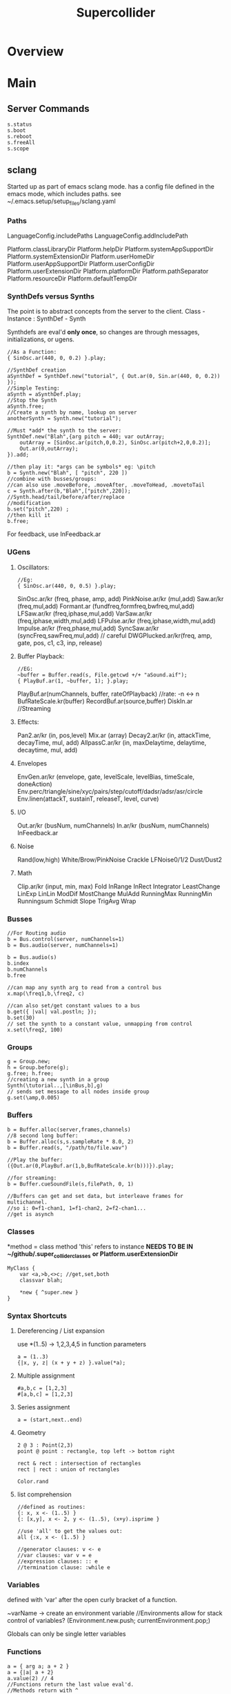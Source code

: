 #+title:  Supercollider
* Overview
* Main
** Server Commands
   #+begin_src
   s.status
   s.boot
   s.reboot
   s.freeAll
   s.scope
   #+end_src

** sclang
   Started up as part of emacs sclang mode.
   has a config file defined in the emacs mode, which includes paths.
   see ~/.emacs.setup/setup_files/sclang.yaml

*** Paths
    LanguageConfig.includePaths
    LanguageConfig.addIncludePath

    Platform.classLibraryDir
    Platform.helpDir
    Platform.systemAppSupportDir
    Platform.systemExtensionDir
    Platform.userHomeDir
    Platform.userAppSupportDir
    Platform.userConfigDir
    Platform.userExtensionDir
    Platform.platformDir
    Platform.pathSeparator
    Platform.resourceDir
    Platform.defaultTempDir

*** SynthDefs versus Synths
    The point is to abstract concepts from the server to the client.
    Class - Instance : SynthDef - Synth

    Synthdefs are eval'd *only once*, so changes are through messages,
    initializations, or ugens.
    #+begin_src sclang
    //As a Function:
    { SinOsc.ar(440, 0, 0.2) }.play;

    //SynthDef creation
    aSynthDef = SynthDef.new("tutorial", { Out.ar(0, Sin.ar(440, 0, 0.2)) });
    //Simple Testing:
    aSynth = aSynthDef.play;
    //Stop the Synth
    aSynth.free;
    //Create a synth by name, lookup on server
    anotherSynth = Synth.new("tutorial");

    //Must *add* the synth to the server:
    SynthDef.new("Blah",{arg pitch = 440; var outArray;
	    outArray = [SinOsc.ar(pitch,0,0.2), SinOsc.ar(pitch+2,0,0.2)];
    	Out.ar(0,outArray);
    }).add;

    //then play it: *args can be symbols* eg: \pitch
    b = Synth.new("Blah", [ "pitch", 220 ])
    //combine with busses/groups:
    //can also use .moveBefore, .moveAfter, .moveToHead, .movetoTail
    c = Synth.after(b,"Blah",["pitch",220]);
    //Synth.head/tail/before/after/replace
    //modification
    b.set("pitch",220) ;
    //then kill it
    b.free;
    #+end_src

    For feedback, use InFeedback.ar

*** UGens

**** Oscillators:
     #+begin_src sclang
     //Eg:
     { SinOsc.ar(440, 0, 0.5) }.play;
     #+end_src

     SinOsc.ar/kr (freq, phase, amp, add)
     PinkNoise.ar/kr (mul,add)
     Saw.ar/kr (freq,mul,add)
     Formant.ar (fundfreq,formfreq,bwfreq,mul,add)
     LFSaw.ar/kr (freq,iphase,mul,add)
     VarSaw.ar/kr (freq,iphase,width,mul,add)
     LFPulse.ar/kr (freq,iphase,width,mul,add)
     Impulse.ar/kr (freq,phase,mul,add)
     SyncSaw.ar/kr (syncFreq,sawFreq,mul,add) // careful
     DWGPlucked.ar/kr(freq, amp, gate, pos, c1, c3, inp, release)

**** Buffer Playback:
     #+begin_src sclang
     //EG:
     ~buffer = Buffer.read(s, File.getcwd +/+ "aSound.aif");
     { PlayBuf.ar(1, ~buffer, 1); }.play;
     #+end_src

     PlayBuf.ar(numChannels, buffer, rateOfPlayback) //rate: -n <-> n
     BufRateScale.kr(buffer)
     RecordBuf.ar(source,buffer)
     DiskIn.ar //Streaming

**** Effects:
     Pan2.ar/kr (in, pos,level)
     Mix.ar (array)
     Decay2.ar/kr (in, attackTime, decayTime, mul, add)
     AllpassC.ar/kr (in, maxDelaytime, delaytime, decaytime, mul, add)

**** Envelopes
     EnvGen.ar/kr (envelope, gate, levelScale, levelBias, timeScale, doneAction)
     Env.perc/triangle/sine/xyc/pairs/step/cutoff/dadsr/adsr/asr/circle
     Env.linen(attackT, sustainT, releaseT, level, curve)

**** I/O
     Out.ar/kr (busNum, numChannels)
     In.ar/kr  (busNum, numChannels)
     InFeedback.ar

**** Noise
     Rand(low,high)
     White/Brow/PinkNoise
     Crackle
     LFNoise0/1/2
     Dust/Dust2

**** Math
     Clip.ar/kr (input, min, max)
     Fold
     InRange
     InRect
     Integrator
     LeastChange
     LinExp
     LinLin
     ModDif
     MostChange
     MulAdd
     RunningMax
     RunningMin
     Runningsum
     Schmidt
     Slope
     TrigAvg
     Wrap

*** Busses
    #+begin_src sclang
    //For Routing audio
    b = Bus.control(server, numChannels=1)
    b = Bus.audio(server, numChannels=1)

    b = Bus.audio(s)
    b.index
    b.numChannels
    b.free

    //can map any synth arg to read from a control bus
    x.map(\freq1,b,\freq2, c)

    //can also set/get constant values to a bus
    b.get({ |val| val.postln; });
    b.set(30)
    // set the synth to a constant value, unmapping from control
    x.set(\freq2, 100)
    #+end_src


*** Groups
    #+begin_src sclang
    g = Group.new;
    h = Group.before(g);
    g.free; h.free;
    //creating a new synth in a group
    Synth(\tutorial..,[\inBus,b],g)
    // sends set message to all nodes inside group
    g.set(\amp,0.005)
    #+end_src
*** Buffers
    #+begin_src sclang
    b = Buffer.alloc(server,frames,channels)
    //8 second long buffer:
    b = Buffer.alloc(s,s.sampleRate * 8.0, 2)
    b = Buffer.read(s, "/path/to/file.wav")

    //Play the buffer:
    ({Out.ar(0,PlayBuf.ar(1,b,BufRateScale.kr(b)))}).play;

    //for streaming:
    b = Buffer.cueSoundFile(s,filePath, 0, 1)

    //Buffers can get and set data, but interleave frames for multichannel.
    //so i: 0=f1-chan1, 1=f1-chan2, 2=f2-chan1...
    //get is asynch
    #+end_src
*** Classes
    *method = class method
    'this' refers to instance
    *NEEDS TO BE IN ~/github/.super_collider_classes*
    *or Platform.userExtensionDir*

    #+begin_src sclang
    MyClass {
    	var <a,>b,<>c; //get,set,both
        classvar blah;

		*new { ^super.new }
    }
    #+end_src





*** Syntax Shortcuts
**** Dereferencing / List expansion
     use *(1..5) -> 1,2,3,4,5  in function parameters
     #+begin_src sclang
       a = (1..3)
       {|x, y, z| (x + y + z) }.value(*a);
     #+end_src

**** Multiple assignment
     #+begin_src sclang
     #a,b,c = [1,2,3]
     #[a,b,c] = [1,2,3]
     #+end_src
**** Series assignment
     #+begin_src sclang
     a = (start,next..end)
     #+end_src

**** Geometry
     #+begin_src sclang
     2 @ 3 : Point(2,3)
     point @ point : rectangle, top left -> bottom right

     rect & rect : intersection of rectangles
     rect | rect : union of rectangles

     Color.rand
     #+end_src

**** list comprehension
     #+begin_src sclang
     //defined as routines:
     {: x, x <- (1..5) }
     {: [x,y], x <- 2, y <- (1..5), (x+y).isprime }

     //use 'all' to get the values out:
     all {:x, x <- (1..5) }

     //generator clauses: v <- e
     //var clauses: var v = e
     //expression clauses: :: e
     //termination clause: :while e
     #+end_src
*** Variables
    defined with 'var' after the open curly bracket
    of a function.

    ~varName -> create an environment variable
    //Environments allow for stack control of variables?
    (Environment.new.push; currentEnvironment.pop;)

    Globals can only be single letter variables

*** Functions
    #+begin_src sclang
    a = { arg a; a + 2 }
    a = {|a| a + 2}
    a.value(2) // 4
    //Functions return the last value eval'd.
    //Methods return with ^
    #+end_src

*** Functional programming
    #+begin_src sclang
    a = {|x| x + 2 };
    //Map:
    (1..5).collect(a);

    //Filter:
    (1..5).select({|x| x > 2 });
    (1..5).reject({|x| x > 2 });

    //Side effect:
    (1..5).do({|x| x.postln; });

    //Zip / Laminate
    (1..5) +++ (1..5)

    //Reduce
    (1..5).reduce({|x, y| x * y)
    #+end_src
*** Operators
    == : Equivalance
    === : identity
    & : bitwise and
    bitwise or: |
    << : bitwise left
    >> : bitwise right
    && : logical and
    logical or: ||

    ++ : concatenation
    +++ : lamination (repeating combination/pairing). ie: Zip

    @ : array indexing (.at)
    @@ : array index with wrapping (.wrapAt)
    @|@ : array index with folding (.foldAt)
    |@| : array index with clipping (.clipAt)

    <> : function composition (going RIGHT to LEFT)

*** GUI
    #+begin_src sclang
      w = Window.new("GUI Introduction", Rect(200,200,255,100));
      b = Button.new(w,Rect(10,0,80,30)).states_([["Hide"],["Show"]]);
      s = Slider.new(w,Rect(95,0,150,30));
      c = CompositeView.new(w,Rect(20,35,100,60));
      StaticText.new(c,Rect(0,0,80,30)).string_("Hello");
      StaticText.new(c,Rect(20,30,80,30)).string_("World!");
      b.action = { c.visible = b.value.asBoolean.not };
      s.action = { c.bounds = Rect( s.value * 150 + 20, 35, 100, 100 ) };
      w.front;
    #+end_src

**** Window
     Window.screenBounds
     Display with window.front;

     Window display can be automated with:
     window.view.decorator = FlowLayout(window.view.bounds);

     Windows can also have layouts:
	 wind.layout_(HLayout(button, VLayout(button2, Button())));

**** Button
     b = Button.new(parent, Rect(0,0,100,100).states([["One"], ["Two"]]);
     b.action_( "test".postln;)

*** IO
    #+begin_src sclang
    File.getcwd
    File.use(File.getcwd +/+ "aFile.sc", "r", {});
    #+end_src
*** Control Flow
    -- :results output/value
    #+begin_src sclang
    if ( x, { then }, { else })
    while (testFunc, bodyFunc);
    while { (a=something) } { use a... }
    for (startVal, endVal, func);
    forBy(start, end, step, func);
    do(collection, function)
    switch(val, testVal1, trueFunc1,
			testValN, trueFuncN,
			defaultFunc);
    #+end_src
*** Timing
**** Clocks
     #+begin_src sclang
     //Tempo/System/App -Clock
     //System/App are in seconds

     SystemClock.sched(5,{"hello".postln;});

     var timeNow = TempoClock.default.beats;
     TempoClock.default.tempo = 2; // 2 beats / sec
     TempoClock.default.schedAbs(timeNow+5, {..});
     TempoClock.default.schedAbs(TempoClock..default.nextBar, { TempoClock.beatsPerBar = 3; });
     TempoClock.default.tempo = 2;
     //The length in seconds of a beat
     //useful for converting to seconds for envelopes
     TempoClock.default.beatDur

     thisThread.clock.beats;
     //returning a number shedules a repeat:
     SystemClock.sched(5,{"hello".postln; 2})
     #+end_src
**** Scheduling
     #+begin_src sclang
     //Routines and yield
     r = Routine({
     "a".yield;
     "b".yield;
     "c".yield;
     });

     //return numbers for clock based rescheduling:
     r = Routine({
	 loop {
		 "something".postln;
    	 rrand(1,3).yield;
     	}
      });

      //creating scheduled sound:
      r = Routine({
	  loop{
	  var pitch = rrand(400,800),
	  wait = rrand(0.5,2);
	  ({SinOsc.ar(pitch,0,0.2) * EnvGen.kr(Env.perc(0.01,0.4), doneAction: 2)}).play;
	  wait.yield;
	  }
      });

      TempoClock.default.sched(0,r)
      //or:
      r.play
      r.stop

     #+end_src
**** Tasks
     #+begin_src sclang
     //A more controllable routine, pausable
     //can use ".wait" in place of ".yield"
     t = Task({
	 var i = 0, n = [440,560,880];
	 loop {
	 //note the folding at operator:
	 ({ SinOsc.ar(n @|@ i,0,0.2) * EnvGen.kr(Env.perc(0.01,0.2), doneAction: 2);}).play;
	 i = i + 1;
	 0.5.wait;
	 }
     });
     #+end_src
**** Synchronized timing:
     #+begin_src sclang
     aRoutine.play(clock,quant)
     aRoutine.play(argClock, doReset, quant)
     //Specify a clock, whether to reset to start,
     //and exact start time.
     quant = [bar length,phase]
     //where u and v are tasks
     u.play(c,true,2);
     v.play(c,true,[2,0.5]);
     //When dealing with latency, wrap messages
     //to the server with 'makeBundle':
     s.makeBundle(s.latency, {...});
     #+end_src
*** Patterns
    Streams have .next and .reset
    Patterns create streams
    Can collect, select, reject on patterns to modify.

    #+begin_src sclang
    a = Pseq([1,2,3,4,5], 1).asStream
    while { (m=a.next).notNil } {m.postln };
    #+end_src

    Patterns can be concatenated with ++
    and composed with <>
    played,
    collected, selected, rejected

    Pfunc(function)
    Prout(function) //to create routines
    Pseq (list, repeats, offset)
    Pshuf (list, repeats)
    Prand (list, repeats)
    //Exclusive random:
    Pxrand (list, repeats)
    //weighted random:
    Pwrand (list, weights, repeats)
    //-----
    Pseries (start, step, length)
    Pgeom (start, grow, length)
    Pwhite (lo, hi, length)
    Pexprand (lo, hi, length)
    //---- Filter Patterns
    //repeat a pattern as many times as necessary:
    Pn(pattern, repeats)
    //repeat ind values n times:
    Pstutter (n, pattern)
    //can use patterns inside of other patterns:
    p = Pwhite(0.0, Pseries(0.01,0.01,inf), 100)
    //Parallel event patterns, with duration
    Ppar(list)

**** Pbind
     //Pbind combines elements from patterns
     //into *key-value* events to pass to a synth


     //Create an instrument \smooth
     //and trigger repeatedly
     #+begin_src sclang
     p = Pbind(
     	\instrument, \smooth,
        \midinote, Pseq([60, 72, 71], 1),
        \dur, Pseq([2, 2, 1], 1)
     ).play;
     #+end_src

*** Events
    #+begin_src sclang
    //Key-value pairs:
    //can also specify synth with \instrument
    e = (note:26, amp:0.1)
    //have prototypes for performance:
    e.play
    #+end_src

    Event Keys:
    \server,
    \instrument,
    \group,
    \addAction,
    \out

    \amp, \db, \pan, \velocity, \trig

    \tempo, \dur, \stretch,
    \legato, \sustain, \lag,
    \timingOffset,
    \strum, \strumEndsTogether,
    \sendGate

    \freq, \midinote, \note, \degree

    Modal, gamut, chromatic transposition:
    \mtranspose, \gtranspose, \ctranspose

    \root, \harmonic, \detune,
    \midiToCps
    \octave, \degree, \scale,
    \octaveRatio

    \note, \midinote, \freq, \detunedFreq



*** Rests
    #+begin_src sclang
    (
    // first, pitches ascending by 1-3 semitones, until 2 octaves are reached
    var pitches = Pseries(0, Pconst(24, Pwhite(1, 3, inf)), inf).asStream.all,
    // randomly block 1/3 of those
    mask = pitches.scramble[0 .. pitches.size div: 3];

    p = Pbind(
    \arpeg, Pseq(pitches[ .. pitches.size - 2] ++ pitches.reverse[ .. pitches.size - 2], inf),
    // if the note is found in the mask array, replace it with Rest
    // then that note does not sound
    \note, Pif(Pfunc { |event| mask.includes(event[\arpeg]) }, Rest, Pkey(\arpeg)),
    \octave, 4,
    \dur, 0.125
    ).play;
    )
    #+end_src
*** Done Actions

Done.ar/kr

pauseSelf
freeSelf
freeSelfAndPrev
freeSelfAndNext
freeSelfAndFreeAllInPrev
freeSelfAndFreeAllInNext
freeSelfToHead
freeSelfToTail
freeSelfPausePrev
freeSelfPauseNext
freeSelfAndDeepFreePrev
freeSelfAndDeepFreeNext
freeAllInGroup
freeGroup

*** Data Structures

**** Array
     Fixed Size

**** List
     Variable Size. Uses 'add','pop','addFirst', insert,removeAt
     into pairs: .pairsDo(f)

**** Dictionary
     uses [ ] and .at access,
     can take strings, symbols, objects...

**** PriorityQueue
     .put(time, item), .pop, .topPriority, .clear

**** Set, Bag, IdentityBag

****  MultiLevelIdentityDictionary.new
     #+begin_src sclang
     m = MultiLevelIdentityDictionary.new
     m.put(\a, \b, \c, "blah")

     m.treeDo(
     {|x| ("Branch: " + x).postln},
     {|x, y| ("LeafPath: " + x + " Leaf: + y).postln; },
     {|x| ("Arg: " + x).postln; },
     {|x| ("Post Branch: " + x).postln})
     #+end_src

**** Sets
Set.new
set.add
set & set : intersection
set | set : union
set - set : difference
set -- set : symmetric different

*** MIDI Out
    #+begin_src sclang
      MIDIClient.init
      MIDIClient.destinations
      a = MIDIOut.new(0)

      TempoClock.default.clear
      TempoClock.default.tempo = 1
      TempoClock.default.schedAbs(TempoClock.default.nextBar, { TempoClock.default.beatsPerBar = 3; })

      TempoClock.default.schedAbs(TempoClock.default.nextBar, {
    	  "Playing".postln;
    	  a.noteOn(1, 60, 60);
    	  1;
      });
    #+end_src

    A Midi pattern:
    #+begin_src sclang
    p = Pbind(
    \type, \midi,
        // this line is optional b/c noteOn is the default
        // just making it explicit here
    \midicmd, \noteOn,
    \midiout, mOut,    // must provide the MIDI target here
    \chan, 0,
        // degree is converted to midinote, not just frequency
    \degree, Pwhite(-7, 12, inf),
    \dur, Pwrand([0.25, Pn(0.125, 2)], #[0.8, 0.2], inf),
    \legato, sin(Ptime(inf) * 0.5).linexp(-1, 1, 1/3, 3),
    \amp, Pexprand(0.5, 1.0, inf)
    ).play(quant: 1);
    #+end_src



*** OSC
    In:
    #+begin_src sclang
    thisProcess.openUDPPort(7772);
    thisProcess.openPorts
    n = NetAddr("127.0.0.1", 7772);
    o = OSCFunc({ |msg, time, add, recvPort| msg.postln; }, '/test');
    o.free; n.free;
    #+end_src


    Out:
    #+begin_src sclang
    n = NetAddr("127.0.0.1", 7771);
    b.sendMsg("/hello", "there");
    b.free; n.free;
    #+end_src

*** Scales
    #+begin_src sclang
    a = Scale.major, minor etc
    #+end_src
    List using Scale.directory
*** Useful Examples
**** Useful Patterns
     Play an ascending and descending major scale, with root=A
     #+begin_src sclang
     a = Scale.major;
     Pbind(\root, -3, \scale, a, \degree, Pseq((0..7) ++ (6,5..0))).play
     #+end_src

     Use Pbind to create events:

     #+begin_src sclang
     //Arrays play in parallel,
     p = Pbind(\root, 0, \scale, Scale.major, \degree, Pseq([1,2,3,4,2]));
     #+end_src

     Use Pbindf to add or change an existing pattern:
     #+begin_src sclang
     q = Pbindf(p, \root, 4);
     #+end_src

     Use Ppar to play in parallel:
     #+begin_src sclang
     Ppar([q, r]);
     #+end_src


     #+begin_src sclang
     p = Pbind(
     \type, \midi,
     \midicmd, \noteOn,
     \midiout, m,
     \chan, 0,
	 \mtranspose, -24,
	 \root, 0,
	 \scale, Scale.chromatic,
	 \amp, Pbeta.new(0.2, 0.8, 1.2, 1.2,));

     //\degree, [1,2,3]
     //\dur, Pwrand([0.25, Pn(0.125, 2)], #[0.8, 0.2], inf),
     //\legato, sin(Ptime(inf) * 0.5).linexp(-1, 1, 1/3, 3),
     //\amp, Pexprand(0.5, 1.0, inf)

     ~monoP = Pbindf(p, \legato, 1)
     q = Pbindf(p, \degree, Pseq([[1, 5], [4, 9]]), \dur, Pseq([1,1,0.5,1, Pn(0.5, 3)]))


     #+end_src

     Pfsm example:
     #+begin_src sclang
     a = Pfsm([
	 #[0], //Start States
	 Pseq([0,12,4,0]), #[1], //S0, -> S1
	 Pseq([4,4,5,5]), #[2], //S1 -> S2
	 Pseq([4,1,4,3,1]), #[3], //S2 -> S3
	 Pseq([5,6,8,9,1,0]), #[4,3,2], //S3 -> S4/3/2
	 nil, nil //S4 : Terminal
     ]);
     #+end_src







**** Misc
     #+begin_src sclang
     8.rand //generate random number from 0-8
     #[1,2,3] //literal, constant array
     Ref.new(a) //create a reference to a
     [1,2,3,4].choose // random num from array
     10.do({|x| "hello".postln}) //no returns
     x ! n // create array of x, n times
     #+end_src

** scsynth
   TODO

** emacs specific:
   C-c C-o         sclang-start
   C-c C-c         sclang-eval-region-or-line
   C-c C-f         Eval file

   C-c C-s         stop sounds
   C-c C-p f       Free all
   C-c C-y         open sc help

   C-c RET         List Arguments for a method. eg: SinOsc.ar(
   C-c C-n         Complete Symbol

   C-c {           Dump Interface

   C-c :           find definition
   C-c ;           find references

** Useful Debugging / Introspection

   #+begin_src sclang
   // dumps information about the class/type,
   "test".dump
   // get the class type
   "test".class
   // opens up a detailed inspector
   "test".inspect
   //prints all methods the class can respond to
   "test".class.dumpInterface
   //Gui Scope a Synth:
   SynthDef(\Test, { Out.ar(0, SinOsc.ar(440, 0, 0.5)); })
   //all instance variable names of a class
   Server.instVarNames.dump
   //
   "test".class.findMethod("blah")
   SynthDef... .dumpUGens
   // get info on the interpreter
   this.dump
   currentEnvironment.clear
   //Gui Plot an Environment
   Env.linen(0.1, 0.2, 0.1, 0.6).test.plot
   //Open up gui help.
   thisProcess.showHelpBrowser
   //Show Guis:
   Stethoscope.new(nil, 1, 0, 4096, 1, \audio, nil, 0);
   FreqScope.new()
   //OSC Debugging:
   OSCFunc.trace(true);
   //Finer OSC Debugging:
   f = { |msg, time, addr|
   if(msg[0] != '/status.reply') {
   "time: % sender: %\nmessage: %\n".postf(time, addr, msg);
   }
   };
   thisProcess.addOSCRecvFunc(f);
   thisProcess.removeOSCRecvFunc(f);


   #+end_src

** Building Supercollider
   From source requires a couple of things:
   install the dependencies, ensure qt55,
   temporarily modify the path to point to where brew link qt55 suggests
   make sure you run:

   git submodule init
   git submodule update

   to install yaml-cpp
   otherwise follow the instructions

* Links
